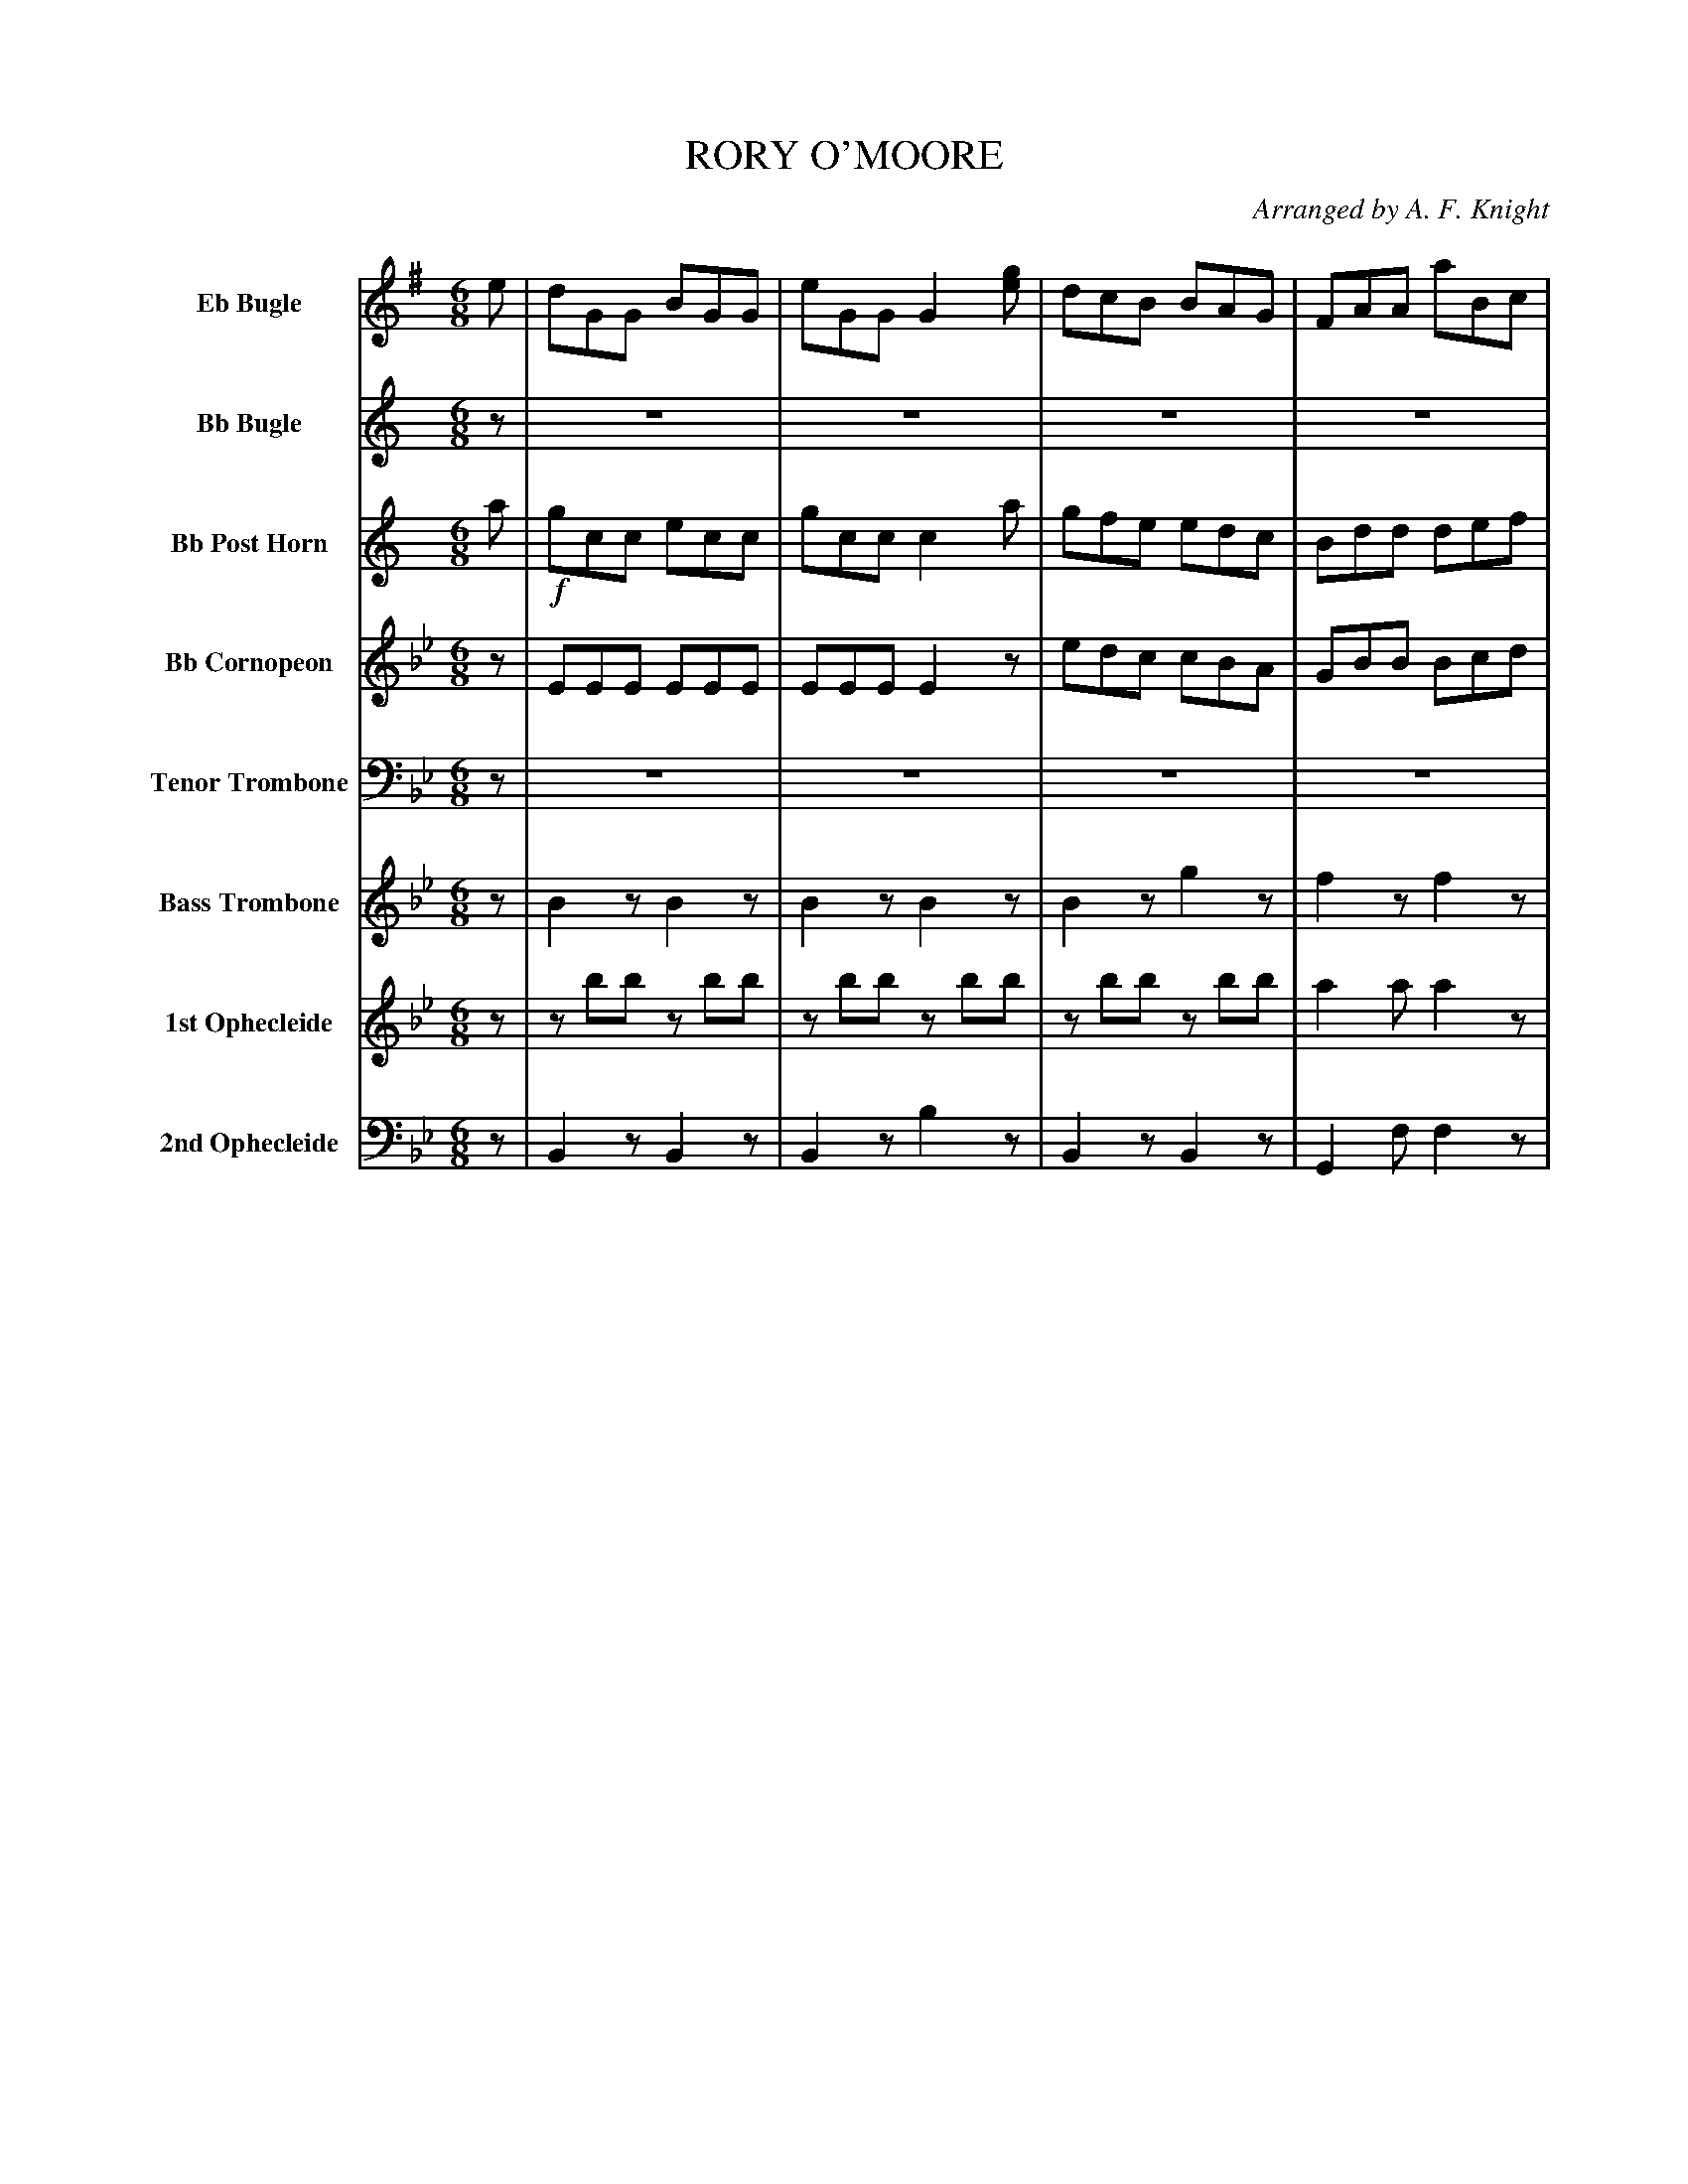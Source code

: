 X: 11501
T: RORY O'MOORE
O: Arranged by A. F. Knight
%R: jig
N: This is version 2, for ABC software that understands notation voice overlays, diminuendo, and tremolo.
B: Elias Howe "The Musician's Companion" Part 1 1842 p.150-151
S: http://imslp.org/wiki/The_Musician's_Companion_(Howe,_Elias)
Z: 2015 John Chambers <jc:trillian.mit.edu>
U: Q=!diminuendo(!
U: q=!diminuendo)!
M: 6/8
L: 1/8
K: Bb
% - - - - - - - - - - - - - - - - - - - - - - - - -
V: 1 sname="EbBgl" name="Eb Bugle" staves=8
K: G
e |\
dGG BGG | eGG G2[ge] | dcB BAG | FAA aBc |\
dGG BGG | dGG edc | bcd def | gGG G2 :|
|: g |!f!\
gfe eBB | cBA G2F | EFG GAB | Bed def |\
gfe eBB | cBA G2F | EFG GAB | Bed "^D.C."d2 |]
% - - - - - - - - - - - - - - - - - - - - - - - - -
V: 2 sname="BbBgl" name="Bb Bugle"
K: C
z | z6 | z6 | z6 | z6 | z6 | z6 | z6 | z3 z2 :|
|: z |!f!\
zee zee | zee e2z | zBc Bde | cfe e2z |\
zee zee | d2d e2z | zBc cde | cfe "^D.C."e2 |]
% - - - - - - - - - - - - - - - - - - - - - - - - -
V: 3 sname="BbPHn" name="Bb Post Horn"
K: C
a |!f!\
gcc ecc | gcc c2a | gfe edc | Bdd def |\
gcc ecc | gcc agf | efg gab | c'cc c2 :|
|: c' |!f!\
c'ba aee | fed c2B | ABc cde | eag gab |\
c'ba aee | fed c2B | ABc cde | cag "^D.C."g2 |]
% - - - - - - - - - - - - - - - - - - - - - - - - -
V: 4 sname="BbCrn" name="Bb Cornopeon"
K:
z |\
EEE EEE | EEE E2z | edc cBA | GBB Bcd |\
cBE !/!E3 | EEE cBA | cde Bcd | cEE E2 :|
|: z |!f!\
zcc zcc | d2d c2z | ABc cde | cfe e2z |\
zcc zcc | B2B c2z | ABc cde cfe "^D.C."e2 |]
% - - - - - - - - - - - - - - - - - - - - - - - - -
V: 5 sname="TTbn" name="Tenor Trombone" clef=bass middle=D
K: Bb
z | z6 | z6 | z6 | z6 | z6 | z6 | z6 | z3 z2 :|
|: B |!f!\
BAG Gdd | edc B2A | GAB Bcd | dgf f2z |\
BAG Gdd | edc B2A | GAB Bcd | dgf "^D.C."f2 |]
% - - - - - - - - - - - - - - - - - - - - - - - - -
V: 6 sname="BTbn" name="Bass Trombone" % clef=bass middle=d
K: Bb
z |\
B2z B2z | B2z B2z | B2z g2z | f2z f2z |\
B2z b2z | b2z e2z | f2z f2z | bfd B2 :|
|: z |!f!\
G3 c3 | c3 B3 | gfe dcB | Bed f2z |\
Qqg3 Qqg3 | g2z g2z | gfe dcB | Bed "^D.C."f2 |]
% - - - - - - - - - - - - - - - - - - - - - - - - -
V: 7 sname="Oph1" name="1st Ophecleide" % clef=bass middle=d
K: Bb
z |\
zbb zbb | zbb zbb | zbb zbb | a2a a2z |\
Bbb Bbb | Bbb g2z | f2z a2z | bbb b2 :|
|: z |!f!\
g3 c'3 | c'3 b2z | gfe dcB Bdc f2z |\
Qqg3 Qqg3 | G2z g2z | gfe dcB Bed "^D.C."f2 |]
% - - - - - - - - - - - - - - - - - - - - - - - - -
V: 8 sname="Oph2" name="2nd Ophecleide" clef=bass middle=d
K: Bb
z |\
B2z B2z | B2z b2z | B2z B2z | G2f f2z |\
B2z B2z | B2z E2z | F2z F2z | B2B B2 :|
|: z |!f!\
G3 c3 | c3 B2z | gfe dcB | Bed f2z |\
G3 G3 | G2z G2z | gfe dcB Bed "^D.C."f2 |]
% - - - - - - - - - - - - - - - - - - - - - - - - -
